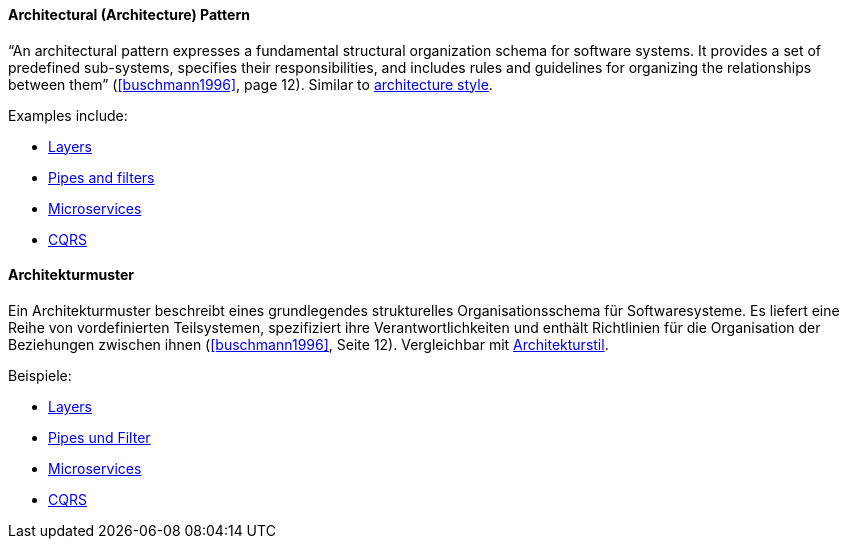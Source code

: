 [#term-architecture-pattern]

// tag::EN[]

==== Architectural (Architecture) Pattern

“An architectural pattern expresses a fundamental structural organization schema for software systems. It provides a set of predefined sub-systems, specifies their responsibilities, and includes rules and guidelines for organizing the relationships between them” (<<buschmann1996>>, page 12). Similar to <<term-architecture-style,architecture style>>.

Examples include:

* <<term-layer,Layers>>
* <<term-pipes-and-filters,Pipes and filters>>
* <<term-microservice,Microservices>>
* <<term-cqrs,CQRS>>

// end::EN[]

// tag::DE[]

==== Architekturmuster

Ein Architekturmuster beschreibt eines grundlegendes strukturelles
Organisationsschema für Softwaresysteme. Es liefert eine Reihe von
vordefinierten Teilsystemen, spezifiziert ihre Verantwortlichkeiten
und enthält Richtlinien für die Organisation der Beziehungen zwischen
ihnen (<<buschmann1996>>, Seite 12). Vergleichbar mit <<term-architecture-style,Architekturstil>>.

Beispiele:

* <<term-layer,Layers>>
* <<term-pipes-and-filters,Pipes und Filter>>
* <<term-microservice,Microservices>>
* <<term-cqrs,CQRS>>

// end::DE[]
